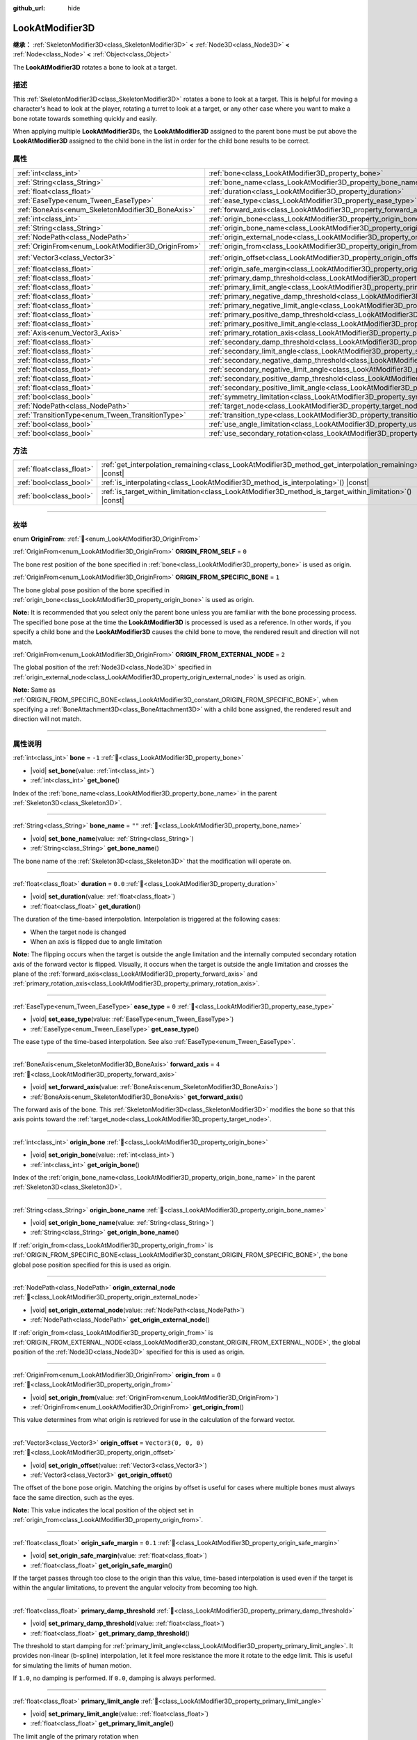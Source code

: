 :github_url: hide

.. DO NOT EDIT THIS FILE!!!
.. Generated automatically from Godot engine sources.
.. Generator: https://github.com/godotengine/godot/tree/master/doc/tools/make_rst.py.
.. XML source: https://github.com/godotengine/godot/tree/master/doc/classes/LookAtModifier3D.xml.

.. _class_LookAtModifier3D:

LookAtModifier3D
================

**继承：** :ref:`SkeletonModifier3D<class_SkeletonModifier3D>` **<** :ref:`Node3D<class_Node3D>` **<** :ref:`Node<class_Node>` **<** :ref:`Object<class_Object>`

The **LookAtModifier3D** rotates a bone to look at a target.

.. rst-class:: classref-introduction-group

描述
----

This :ref:`SkeletonModifier3D<class_SkeletonModifier3D>` rotates a bone to look at a target. This is helpful for moving a character's head to look at the player, rotating a turret to look at a target, or any other case where you want to make a bone rotate towards something quickly and easily.

When applying multiple **LookAtModifier3D**\ s, the **LookAtModifier3D** assigned to the parent bone must be put above the **LookAtModifier3D** assigned to the child bone in the list in order for the child bone results to be correct.

.. rst-class:: classref-reftable-group

属性
----

.. table::
   :widths: auto

   +-----------------------------------------------------+-------------------------------------------------------------------------------------------------------------+----------------------+
   | :ref:`int<class_int>`                               | :ref:`bone<class_LookAtModifier3D_property_bone>`                                                           | ``-1``               |
   +-----------------------------------------------------+-------------------------------------------------------------------------------------------------------------+----------------------+
   | :ref:`String<class_String>`                         | :ref:`bone_name<class_LookAtModifier3D_property_bone_name>`                                                 | ``""``               |
   +-----------------------------------------------------+-------------------------------------------------------------------------------------------------------------+----------------------+
   | :ref:`float<class_float>`                           | :ref:`duration<class_LookAtModifier3D_property_duration>`                                                   | ``0.0``              |
   +-----------------------------------------------------+-------------------------------------------------------------------------------------------------------------+----------------------+
   | :ref:`EaseType<enum_Tween_EaseType>`                | :ref:`ease_type<class_LookAtModifier3D_property_ease_type>`                                                 | ``0``                |
   +-----------------------------------------------------+-------------------------------------------------------------------------------------------------------------+----------------------+
   | :ref:`BoneAxis<enum_SkeletonModifier3D_BoneAxis>`   | :ref:`forward_axis<class_LookAtModifier3D_property_forward_axis>`                                           | ``4``                |
   +-----------------------------------------------------+-------------------------------------------------------------------------------------------------------------+----------------------+
   | :ref:`int<class_int>`                               | :ref:`origin_bone<class_LookAtModifier3D_property_origin_bone>`                                             |                      |
   +-----------------------------------------------------+-------------------------------------------------------------------------------------------------------------+----------------------+
   | :ref:`String<class_String>`                         | :ref:`origin_bone_name<class_LookAtModifier3D_property_origin_bone_name>`                                   |                      |
   +-----------------------------------------------------+-------------------------------------------------------------------------------------------------------------+----------------------+
   | :ref:`NodePath<class_NodePath>`                     | :ref:`origin_external_node<class_LookAtModifier3D_property_origin_external_node>`                           |                      |
   +-----------------------------------------------------+-------------------------------------------------------------------------------------------------------------+----------------------+
   | :ref:`OriginFrom<enum_LookAtModifier3D_OriginFrom>` | :ref:`origin_from<class_LookAtModifier3D_property_origin_from>`                                             | ``0``                |
   +-----------------------------------------------------+-------------------------------------------------------------------------------------------------------------+----------------------+
   | :ref:`Vector3<class_Vector3>`                       | :ref:`origin_offset<class_LookAtModifier3D_property_origin_offset>`                                         | ``Vector3(0, 0, 0)`` |
   +-----------------------------------------------------+-------------------------------------------------------------------------------------------------------------+----------------------+
   | :ref:`float<class_float>`                           | :ref:`origin_safe_margin<class_LookAtModifier3D_property_origin_safe_margin>`                               | ``0.1``              |
   +-----------------------------------------------------+-------------------------------------------------------------------------------------------------------------+----------------------+
   | :ref:`float<class_float>`                           | :ref:`primary_damp_threshold<class_LookAtModifier3D_property_primary_damp_threshold>`                       |                      |
   +-----------------------------------------------------+-------------------------------------------------------------------------------------------------------------+----------------------+
   | :ref:`float<class_float>`                           | :ref:`primary_limit_angle<class_LookAtModifier3D_property_primary_limit_angle>`                             |                      |
   +-----------------------------------------------------+-------------------------------------------------------------------------------------------------------------+----------------------+
   | :ref:`float<class_float>`                           | :ref:`primary_negative_damp_threshold<class_LookAtModifier3D_property_primary_negative_damp_threshold>`     |                      |
   +-----------------------------------------------------+-------------------------------------------------------------------------------------------------------------+----------------------+
   | :ref:`float<class_float>`                           | :ref:`primary_negative_limit_angle<class_LookAtModifier3D_property_primary_negative_limit_angle>`           |                      |
   +-----------------------------------------------------+-------------------------------------------------------------------------------------------------------------+----------------------+
   | :ref:`float<class_float>`                           | :ref:`primary_positive_damp_threshold<class_LookAtModifier3D_property_primary_positive_damp_threshold>`     |                      |
   +-----------------------------------------------------+-------------------------------------------------------------------------------------------------------------+----------------------+
   | :ref:`float<class_float>`                           | :ref:`primary_positive_limit_angle<class_LookAtModifier3D_property_primary_positive_limit_angle>`           |                      |
   +-----------------------------------------------------+-------------------------------------------------------------------------------------------------------------+----------------------+
   | :ref:`Axis<enum_Vector3_Axis>`                      | :ref:`primary_rotation_axis<class_LookAtModifier3D_property_primary_rotation_axis>`                         | ``1``                |
   +-----------------------------------------------------+-------------------------------------------------------------------------------------------------------------+----------------------+
   | :ref:`float<class_float>`                           | :ref:`secondary_damp_threshold<class_LookAtModifier3D_property_secondary_damp_threshold>`                   |                      |
   +-----------------------------------------------------+-------------------------------------------------------------------------------------------------------------+----------------------+
   | :ref:`float<class_float>`                           | :ref:`secondary_limit_angle<class_LookAtModifier3D_property_secondary_limit_angle>`                         |                      |
   +-----------------------------------------------------+-------------------------------------------------------------------------------------------------------------+----------------------+
   | :ref:`float<class_float>`                           | :ref:`secondary_negative_damp_threshold<class_LookAtModifier3D_property_secondary_negative_damp_threshold>` |                      |
   +-----------------------------------------------------+-------------------------------------------------------------------------------------------------------------+----------------------+
   | :ref:`float<class_float>`                           | :ref:`secondary_negative_limit_angle<class_LookAtModifier3D_property_secondary_negative_limit_angle>`       |                      |
   +-----------------------------------------------------+-------------------------------------------------------------------------------------------------------------+----------------------+
   | :ref:`float<class_float>`                           | :ref:`secondary_positive_damp_threshold<class_LookAtModifier3D_property_secondary_positive_damp_threshold>` |                      |
   +-----------------------------------------------------+-------------------------------------------------------------------------------------------------------------+----------------------+
   | :ref:`float<class_float>`                           | :ref:`secondary_positive_limit_angle<class_LookAtModifier3D_property_secondary_positive_limit_angle>`       |                      |
   +-----------------------------------------------------+-------------------------------------------------------------------------------------------------------------+----------------------+
   | :ref:`bool<class_bool>`                             | :ref:`symmetry_limitation<class_LookAtModifier3D_property_symmetry_limitation>`                             |                      |
   +-----------------------------------------------------+-------------------------------------------------------------------------------------------------------------+----------------------+
   | :ref:`NodePath<class_NodePath>`                     | :ref:`target_node<class_LookAtModifier3D_property_target_node>`                                             | ``NodePath("")``     |
   +-----------------------------------------------------+-------------------------------------------------------------------------------------------------------------+----------------------+
   | :ref:`TransitionType<enum_Tween_TransitionType>`    | :ref:`transition_type<class_LookAtModifier3D_property_transition_type>`                                     | ``0``                |
   +-----------------------------------------------------+-------------------------------------------------------------------------------------------------------------+----------------------+
   | :ref:`bool<class_bool>`                             | :ref:`use_angle_limitation<class_LookAtModifier3D_property_use_angle_limitation>`                           | ``false``            |
   +-----------------------------------------------------+-------------------------------------------------------------------------------------------------------------+----------------------+
   | :ref:`bool<class_bool>`                             | :ref:`use_secondary_rotation<class_LookAtModifier3D_property_use_secondary_rotation>`                       | ``true``             |
   +-----------------------------------------------------+-------------------------------------------------------------------------------------------------------------+----------------------+

.. rst-class:: classref-reftable-group

方法
----

.. table::
   :widths: auto

   +---------------------------+-------------------------------------------------------------------------------------------------------------+
   | :ref:`float<class_float>` | :ref:`get_interpolation_remaining<class_LookAtModifier3D_method_get_interpolation_remaining>`\ (\ ) |const| |
   +---------------------------+-------------------------------------------------------------------------------------------------------------+
   | :ref:`bool<class_bool>`   | :ref:`is_interpolating<class_LookAtModifier3D_method_is_interpolating>`\ (\ ) |const|                       |
   +---------------------------+-------------------------------------------------------------------------------------------------------------+
   | :ref:`bool<class_bool>`   | :ref:`is_target_within_limitation<class_LookAtModifier3D_method_is_target_within_limitation>`\ (\ ) |const| |
   +---------------------------+-------------------------------------------------------------------------------------------------------------+

.. rst-class:: classref-section-separator

----

.. rst-class:: classref-descriptions-group

枚举
----

.. _enum_LookAtModifier3D_OriginFrom:

.. rst-class:: classref-enumeration

enum **OriginFrom**: :ref:`🔗<enum_LookAtModifier3D_OriginFrom>`

.. _class_LookAtModifier3D_constant_ORIGIN_FROM_SELF:

.. rst-class:: classref-enumeration-constant

:ref:`OriginFrom<enum_LookAtModifier3D_OriginFrom>` **ORIGIN_FROM_SELF** = ``0``

The bone rest position of the bone specified in :ref:`bone<class_LookAtModifier3D_property_bone>` is used as origin.

.. _class_LookAtModifier3D_constant_ORIGIN_FROM_SPECIFIC_BONE:

.. rst-class:: classref-enumeration-constant

:ref:`OriginFrom<enum_LookAtModifier3D_OriginFrom>` **ORIGIN_FROM_SPECIFIC_BONE** = ``1``

The bone global pose position of the bone specified in :ref:`origin_bone<class_LookAtModifier3D_property_origin_bone>` is used as origin.

\ **Note:** It is recommended that you select only the parent bone unless you are familiar with the bone processing process. The specified bone pose at the time the **LookAtModifier3D** is processed is used as a reference. In other words, if you specify a child bone and the **LookAtModifier3D** causes the child bone to move, the rendered result and direction will not match.

.. _class_LookAtModifier3D_constant_ORIGIN_FROM_EXTERNAL_NODE:

.. rst-class:: classref-enumeration-constant

:ref:`OriginFrom<enum_LookAtModifier3D_OriginFrom>` **ORIGIN_FROM_EXTERNAL_NODE** = ``2``

The global position of the :ref:`Node3D<class_Node3D>` specified in :ref:`origin_external_node<class_LookAtModifier3D_property_origin_external_node>` is used as origin.

\ **Note:** Same as :ref:`ORIGIN_FROM_SPECIFIC_BONE<class_LookAtModifier3D_constant_ORIGIN_FROM_SPECIFIC_BONE>`, when specifying a :ref:`BoneAttachment3D<class_BoneAttachment3D>` with a child bone assigned, the rendered result and direction will not match.

.. rst-class:: classref-section-separator

----

.. rst-class:: classref-descriptions-group

属性说明
--------

.. _class_LookAtModifier3D_property_bone:

.. rst-class:: classref-property

:ref:`int<class_int>` **bone** = ``-1`` :ref:`🔗<class_LookAtModifier3D_property_bone>`

.. rst-class:: classref-property-setget

- |void| **set_bone**\ (\ value\: :ref:`int<class_int>`\ )
- :ref:`int<class_int>` **get_bone**\ (\ )

Index of the :ref:`bone_name<class_LookAtModifier3D_property_bone_name>` in the parent :ref:`Skeleton3D<class_Skeleton3D>`.

.. rst-class:: classref-item-separator

----

.. _class_LookAtModifier3D_property_bone_name:

.. rst-class:: classref-property

:ref:`String<class_String>` **bone_name** = ``""`` :ref:`🔗<class_LookAtModifier3D_property_bone_name>`

.. rst-class:: classref-property-setget

- |void| **set_bone_name**\ (\ value\: :ref:`String<class_String>`\ )
- :ref:`String<class_String>` **get_bone_name**\ (\ )

The bone name of the :ref:`Skeleton3D<class_Skeleton3D>` that the modification will operate on.

.. rst-class:: classref-item-separator

----

.. _class_LookAtModifier3D_property_duration:

.. rst-class:: classref-property

:ref:`float<class_float>` **duration** = ``0.0`` :ref:`🔗<class_LookAtModifier3D_property_duration>`

.. rst-class:: classref-property-setget

- |void| **set_duration**\ (\ value\: :ref:`float<class_float>`\ )
- :ref:`float<class_float>` **get_duration**\ (\ )

The duration of the time-based interpolation. Interpolation is triggered at the following cases:

- When the target node is changed

- When an axis is flipped due to angle limitation

\ **Note:** The flipping occurs when the target is outside the angle limitation and the internally computed secondary rotation axis of the forward vector is flipped. Visually, it occurs when the target is outside the angle limitation and crosses the plane of the :ref:`forward_axis<class_LookAtModifier3D_property_forward_axis>` and :ref:`primary_rotation_axis<class_LookAtModifier3D_property_primary_rotation_axis>`.

.. rst-class:: classref-item-separator

----

.. _class_LookAtModifier3D_property_ease_type:

.. rst-class:: classref-property

:ref:`EaseType<enum_Tween_EaseType>` **ease_type** = ``0`` :ref:`🔗<class_LookAtModifier3D_property_ease_type>`

.. rst-class:: classref-property-setget

- |void| **set_ease_type**\ (\ value\: :ref:`EaseType<enum_Tween_EaseType>`\ )
- :ref:`EaseType<enum_Tween_EaseType>` **get_ease_type**\ (\ )

The ease type of the time-based interpolation. See also :ref:`EaseType<enum_Tween_EaseType>`.

.. rst-class:: classref-item-separator

----

.. _class_LookAtModifier3D_property_forward_axis:

.. rst-class:: classref-property

:ref:`BoneAxis<enum_SkeletonModifier3D_BoneAxis>` **forward_axis** = ``4`` :ref:`🔗<class_LookAtModifier3D_property_forward_axis>`

.. rst-class:: classref-property-setget

- |void| **set_forward_axis**\ (\ value\: :ref:`BoneAxis<enum_SkeletonModifier3D_BoneAxis>`\ )
- :ref:`BoneAxis<enum_SkeletonModifier3D_BoneAxis>` **get_forward_axis**\ (\ )

The forward axis of the bone. This :ref:`SkeletonModifier3D<class_SkeletonModifier3D>` modifies the bone so that this axis points toward the :ref:`target_node<class_LookAtModifier3D_property_target_node>`.

.. rst-class:: classref-item-separator

----

.. _class_LookAtModifier3D_property_origin_bone:

.. rst-class:: classref-property

:ref:`int<class_int>` **origin_bone** :ref:`🔗<class_LookAtModifier3D_property_origin_bone>`

.. rst-class:: classref-property-setget

- |void| **set_origin_bone**\ (\ value\: :ref:`int<class_int>`\ )
- :ref:`int<class_int>` **get_origin_bone**\ (\ )

Index of the :ref:`origin_bone_name<class_LookAtModifier3D_property_origin_bone_name>` in the parent :ref:`Skeleton3D<class_Skeleton3D>`.

.. rst-class:: classref-item-separator

----

.. _class_LookAtModifier3D_property_origin_bone_name:

.. rst-class:: classref-property

:ref:`String<class_String>` **origin_bone_name** :ref:`🔗<class_LookAtModifier3D_property_origin_bone_name>`

.. rst-class:: classref-property-setget

- |void| **set_origin_bone_name**\ (\ value\: :ref:`String<class_String>`\ )
- :ref:`String<class_String>` **get_origin_bone_name**\ (\ )

If :ref:`origin_from<class_LookAtModifier3D_property_origin_from>` is :ref:`ORIGIN_FROM_SPECIFIC_BONE<class_LookAtModifier3D_constant_ORIGIN_FROM_SPECIFIC_BONE>`, the bone global pose position specified for this is used as origin.

.. rst-class:: classref-item-separator

----

.. _class_LookAtModifier3D_property_origin_external_node:

.. rst-class:: classref-property

:ref:`NodePath<class_NodePath>` **origin_external_node** :ref:`🔗<class_LookAtModifier3D_property_origin_external_node>`

.. rst-class:: classref-property-setget

- |void| **set_origin_external_node**\ (\ value\: :ref:`NodePath<class_NodePath>`\ )
- :ref:`NodePath<class_NodePath>` **get_origin_external_node**\ (\ )

If :ref:`origin_from<class_LookAtModifier3D_property_origin_from>` is :ref:`ORIGIN_FROM_EXTERNAL_NODE<class_LookAtModifier3D_constant_ORIGIN_FROM_EXTERNAL_NODE>`, the global position of the :ref:`Node3D<class_Node3D>` specified for this is used as origin.

.. rst-class:: classref-item-separator

----

.. _class_LookAtModifier3D_property_origin_from:

.. rst-class:: classref-property

:ref:`OriginFrom<enum_LookAtModifier3D_OriginFrom>` **origin_from** = ``0`` :ref:`🔗<class_LookAtModifier3D_property_origin_from>`

.. rst-class:: classref-property-setget

- |void| **set_origin_from**\ (\ value\: :ref:`OriginFrom<enum_LookAtModifier3D_OriginFrom>`\ )
- :ref:`OriginFrom<enum_LookAtModifier3D_OriginFrom>` **get_origin_from**\ (\ )

This value determines from what origin is retrieved for use in the calculation of the forward vector.

.. rst-class:: classref-item-separator

----

.. _class_LookAtModifier3D_property_origin_offset:

.. rst-class:: classref-property

:ref:`Vector3<class_Vector3>` **origin_offset** = ``Vector3(0, 0, 0)`` :ref:`🔗<class_LookAtModifier3D_property_origin_offset>`

.. rst-class:: classref-property-setget

- |void| **set_origin_offset**\ (\ value\: :ref:`Vector3<class_Vector3>`\ )
- :ref:`Vector3<class_Vector3>` **get_origin_offset**\ (\ )

The offset of the bone pose origin. Matching the origins by offset is useful for cases where multiple bones must always face the same direction, such as the eyes.

\ **Note:** This value indicates the local position of the object set in :ref:`origin_from<class_LookAtModifier3D_property_origin_from>`.

.. rst-class:: classref-item-separator

----

.. _class_LookAtModifier3D_property_origin_safe_margin:

.. rst-class:: classref-property

:ref:`float<class_float>` **origin_safe_margin** = ``0.1`` :ref:`🔗<class_LookAtModifier3D_property_origin_safe_margin>`

.. rst-class:: classref-property-setget

- |void| **set_origin_safe_margin**\ (\ value\: :ref:`float<class_float>`\ )
- :ref:`float<class_float>` **get_origin_safe_margin**\ (\ )

If the target passes through too close to the origin than this value, time-based interpolation is used even if the target is within the angular limitations, to prevent the angular velocity from becoming too high.

.. rst-class:: classref-item-separator

----

.. _class_LookAtModifier3D_property_primary_damp_threshold:

.. rst-class:: classref-property

:ref:`float<class_float>` **primary_damp_threshold** :ref:`🔗<class_LookAtModifier3D_property_primary_damp_threshold>`

.. rst-class:: classref-property-setget

- |void| **set_primary_damp_threshold**\ (\ value\: :ref:`float<class_float>`\ )
- :ref:`float<class_float>` **get_primary_damp_threshold**\ (\ )

The threshold to start damping for :ref:`primary_limit_angle<class_LookAtModifier3D_property_primary_limit_angle>`. It provides non-linear (b-spline) interpolation, let it feel more resistance the more it rotate to the edge limit. This is useful for simulating the limits of human motion.

If ``1.0``, no damping is performed. If ``0.0``, damping is always performed.

.. rst-class:: classref-item-separator

----

.. _class_LookAtModifier3D_property_primary_limit_angle:

.. rst-class:: classref-property

:ref:`float<class_float>` **primary_limit_angle** :ref:`🔗<class_LookAtModifier3D_property_primary_limit_angle>`

.. rst-class:: classref-property-setget

- |void| **set_primary_limit_angle**\ (\ value\: :ref:`float<class_float>`\ )
- :ref:`float<class_float>` **get_primary_limit_angle**\ (\ )

The limit angle of the primary rotation when :ref:`symmetry_limitation<class_LookAtModifier3D_property_symmetry_limitation>` is ``true``.

.. rst-class:: classref-item-separator

----

.. _class_LookAtModifier3D_property_primary_negative_damp_threshold:

.. rst-class:: classref-property

:ref:`float<class_float>` **primary_negative_damp_threshold** :ref:`🔗<class_LookAtModifier3D_property_primary_negative_damp_threshold>`

.. rst-class:: classref-property-setget

- |void| **set_primary_negative_damp_threshold**\ (\ value\: :ref:`float<class_float>`\ )
- :ref:`float<class_float>` **get_primary_negative_damp_threshold**\ (\ )

The threshold to start damping for :ref:`primary_negative_limit_angle<class_LookAtModifier3D_property_primary_negative_limit_angle>`.

.. rst-class:: classref-item-separator

----

.. _class_LookAtModifier3D_property_primary_negative_limit_angle:

.. rst-class:: classref-property

:ref:`float<class_float>` **primary_negative_limit_angle** :ref:`🔗<class_LookAtModifier3D_property_primary_negative_limit_angle>`

.. rst-class:: classref-property-setget

- |void| **set_primary_negative_limit_angle**\ (\ value\: :ref:`float<class_float>`\ )
- :ref:`float<class_float>` **get_primary_negative_limit_angle**\ (\ )

The limit angle of negative side of the primary rotation when :ref:`symmetry_limitation<class_LookAtModifier3D_property_symmetry_limitation>` is ``false``.

.. rst-class:: classref-item-separator

----

.. _class_LookAtModifier3D_property_primary_positive_damp_threshold:

.. rst-class:: classref-property

:ref:`float<class_float>` **primary_positive_damp_threshold** :ref:`🔗<class_LookAtModifier3D_property_primary_positive_damp_threshold>`

.. rst-class:: classref-property-setget

- |void| **set_primary_positive_damp_threshold**\ (\ value\: :ref:`float<class_float>`\ )
- :ref:`float<class_float>` **get_primary_positive_damp_threshold**\ (\ )

The threshold to start damping for :ref:`primary_positive_limit_angle<class_LookAtModifier3D_property_primary_positive_limit_angle>`.

.. rst-class:: classref-item-separator

----

.. _class_LookAtModifier3D_property_primary_positive_limit_angle:

.. rst-class:: classref-property

:ref:`float<class_float>` **primary_positive_limit_angle** :ref:`🔗<class_LookAtModifier3D_property_primary_positive_limit_angle>`

.. rst-class:: classref-property-setget

- |void| **set_primary_positive_limit_angle**\ (\ value\: :ref:`float<class_float>`\ )
- :ref:`float<class_float>` **get_primary_positive_limit_angle**\ (\ )

The limit angle of positive side of the primary rotation when :ref:`symmetry_limitation<class_LookAtModifier3D_property_symmetry_limitation>` is ``false``.

.. rst-class:: classref-item-separator

----

.. _class_LookAtModifier3D_property_primary_rotation_axis:

.. rst-class:: classref-property

:ref:`Axis<enum_Vector3_Axis>` **primary_rotation_axis** = ``1`` :ref:`🔗<class_LookAtModifier3D_property_primary_rotation_axis>`

.. rst-class:: classref-property-setget

- |void| **set_primary_rotation_axis**\ (\ value\: :ref:`Axis<enum_Vector3_Axis>`\ )
- :ref:`Axis<enum_Vector3_Axis>` **get_primary_rotation_axis**\ (\ )

The axis of the first rotation. This :ref:`SkeletonModifier3D<class_SkeletonModifier3D>` works by compositing the rotation by Euler angles to prevent to rotate the :ref:`forward_axis<class_LookAtModifier3D_property_forward_axis>`.

.. rst-class:: classref-item-separator

----

.. _class_LookAtModifier3D_property_secondary_damp_threshold:

.. rst-class:: classref-property

:ref:`float<class_float>` **secondary_damp_threshold** :ref:`🔗<class_LookAtModifier3D_property_secondary_damp_threshold>`

.. rst-class:: classref-property-setget

- |void| **set_secondary_damp_threshold**\ (\ value\: :ref:`float<class_float>`\ )
- :ref:`float<class_float>` **get_secondary_damp_threshold**\ (\ )

The threshold to start damping for :ref:`secondary_limit_angle<class_LookAtModifier3D_property_secondary_limit_angle>`.

.. rst-class:: classref-item-separator

----

.. _class_LookAtModifier3D_property_secondary_limit_angle:

.. rst-class:: classref-property

:ref:`float<class_float>` **secondary_limit_angle** :ref:`🔗<class_LookAtModifier3D_property_secondary_limit_angle>`

.. rst-class:: classref-property-setget

- |void| **set_secondary_limit_angle**\ (\ value\: :ref:`float<class_float>`\ )
- :ref:`float<class_float>` **get_secondary_limit_angle**\ (\ )

The limit angle of the secondary rotation when :ref:`symmetry_limitation<class_LookAtModifier3D_property_symmetry_limitation>` is ``true``.

.. rst-class:: classref-item-separator

----

.. _class_LookAtModifier3D_property_secondary_negative_damp_threshold:

.. rst-class:: classref-property

:ref:`float<class_float>` **secondary_negative_damp_threshold** :ref:`🔗<class_LookAtModifier3D_property_secondary_negative_damp_threshold>`

.. rst-class:: classref-property-setget

- |void| **set_secondary_negative_damp_threshold**\ (\ value\: :ref:`float<class_float>`\ )
- :ref:`float<class_float>` **get_secondary_negative_damp_threshold**\ (\ )

The threshold to start damping for :ref:`secondary_negative_limit_angle<class_LookAtModifier3D_property_secondary_negative_limit_angle>`.

.. rst-class:: classref-item-separator

----

.. _class_LookAtModifier3D_property_secondary_negative_limit_angle:

.. rst-class:: classref-property

:ref:`float<class_float>` **secondary_negative_limit_angle** :ref:`🔗<class_LookAtModifier3D_property_secondary_negative_limit_angle>`

.. rst-class:: classref-property-setget

- |void| **set_secondary_negative_limit_angle**\ (\ value\: :ref:`float<class_float>`\ )
- :ref:`float<class_float>` **get_secondary_negative_limit_angle**\ (\ )

The limit angle of negative side of the secondary rotation when :ref:`symmetry_limitation<class_LookAtModifier3D_property_symmetry_limitation>` is ``false``.

.. rst-class:: classref-item-separator

----

.. _class_LookAtModifier3D_property_secondary_positive_damp_threshold:

.. rst-class:: classref-property

:ref:`float<class_float>` **secondary_positive_damp_threshold** :ref:`🔗<class_LookAtModifier3D_property_secondary_positive_damp_threshold>`

.. rst-class:: classref-property-setget

- |void| **set_secondary_positive_damp_threshold**\ (\ value\: :ref:`float<class_float>`\ )
- :ref:`float<class_float>` **get_secondary_positive_damp_threshold**\ (\ )

The threshold to start damping for :ref:`secondary_positive_limit_angle<class_LookAtModifier3D_property_secondary_positive_limit_angle>`.

.. rst-class:: classref-item-separator

----

.. _class_LookAtModifier3D_property_secondary_positive_limit_angle:

.. rst-class:: classref-property

:ref:`float<class_float>` **secondary_positive_limit_angle** :ref:`🔗<class_LookAtModifier3D_property_secondary_positive_limit_angle>`

.. rst-class:: classref-property-setget

- |void| **set_secondary_positive_limit_angle**\ (\ value\: :ref:`float<class_float>`\ )
- :ref:`float<class_float>` **get_secondary_positive_limit_angle**\ (\ )

The limit angle of positive side of the secondary rotation when :ref:`symmetry_limitation<class_LookAtModifier3D_property_symmetry_limitation>` is ``false``.

.. rst-class:: classref-item-separator

----

.. _class_LookAtModifier3D_property_symmetry_limitation:

.. rst-class:: classref-property

:ref:`bool<class_bool>` **symmetry_limitation** :ref:`🔗<class_LookAtModifier3D_property_symmetry_limitation>`

.. rst-class:: classref-property-setget

- |void| **set_symmetry_limitation**\ (\ value\: :ref:`bool<class_bool>`\ )
- :ref:`bool<class_bool>` **is_limitation_symmetry**\ (\ )

If ``true``, the limitations are spread from the bone symmetrically.

If ``false``, the limitation can be specified separately for each side of the bone rest.

.. rst-class:: classref-item-separator

----

.. _class_LookAtModifier3D_property_target_node:

.. rst-class:: classref-property

:ref:`NodePath<class_NodePath>` **target_node** = ``NodePath("")`` :ref:`🔗<class_LookAtModifier3D_property_target_node>`

.. rst-class:: classref-property-setget

- |void| **set_target_node**\ (\ value\: :ref:`NodePath<class_NodePath>`\ )
- :ref:`NodePath<class_NodePath>` **get_target_node**\ (\ )

The :ref:`NodePath<class_NodePath>` to the node that is the target for the look at modification. This node is what the modification will rotate the bone to.

.. rst-class:: classref-item-separator

----

.. _class_LookAtModifier3D_property_transition_type:

.. rst-class:: classref-property

:ref:`TransitionType<enum_Tween_TransitionType>` **transition_type** = ``0`` :ref:`🔗<class_LookAtModifier3D_property_transition_type>`

.. rst-class:: classref-property-setget

- |void| **set_transition_type**\ (\ value\: :ref:`TransitionType<enum_Tween_TransitionType>`\ )
- :ref:`TransitionType<enum_Tween_TransitionType>` **get_transition_type**\ (\ )

The transition type of the time-based interpolation. See also :ref:`TransitionType<enum_Tween_TransitionType>`.

.. rst-class:: classref-item-separator

----

.. _class_LookAtModifier3D_property_use_angle_limitation:

.. rst-class:: classref-property

:ref:`bool<class_bool>` **use_angle_limitation** = ``false`` :ref:`🔗<class_LookAtModifier3D_property_use_angle_limitation>`

.. rst-class:: classref-property-setget

- |void| **set_use_angle_limitation**\ (\ value\: :ref:`bool<class_bool>`\ )
- :ref:`bool<class_bool>` **is_using_angle_limitation**\ (\ )

If ``true``, limits the degree of rotation. This helps prevent the character's neck from rotating 360 degrees.

\ **Note:** As with :ref:`AnimationTree<class_AnimationTree>` blending, interpolation is provided that favors :ref:`Skeleton3D.get_bone_rest<class_Skeleton3D_method_get_bone_rest>`. This means that interpolation does not select the shortest path in some cases.

\ **Note:** Some :ref:`transition_type<class_LookAtModifier3D_property_transition_type>` may exceed the limitations (e.g. `Back`, `Elastic`, and `Spring`). If interpolation occurs while overshooting the limitations, the result might possibly not respect the bone rest.

.. rst-class:: classref-item-separator

----

.. _class_LookAtModifier3D_property_use_secondary_rotation:

.. rst-class:: classref-property

:ref:`bool<class_bool>` **use_secondary_rotation** = ``true`` :ref:`🔗<class_LookAtModifier3D_property_use_secondary_rotation>`

.. rst-class:: classref-property-setget

- |void| **set_use_secondary_rotation**\ (\ value\: :ref:`bool<class_bool>`\ )
- :ref:`bool<class_bool>` **is_using_secondary_rotation**\ (\ )

If ``true``, provides rotation by two axes.

.. rst-class:: classref-section-separator

----

.. rst-class:: classref-descriptions-group

方法说明
--------

.. _class_LookAtModifier3D_method_get_interpolation_remaining:

.. rst-class:: classref-method

:ref:`float<class_float>` **get_interpolation_remaining**\ (\ ) |const| :ref:`🔗<class_LookAtModifier3D_method_get_interpolation_remaining>`

Returns the remaining seconds of the time-based interpolation.

.. rst-class:: classref-item-separator

----

.. _class_LookAtModifier3D_method_is_interpolating:

.. rst-class:: classref-method

:ref:`bool<class_bool>` **is_interpolating**\ (\ ) |const| :ref:`🔗<class_LookAtModifier3D_method_is_interpolating>`

Returns whether the time-based interpolation is running or not. If ``true``, it is equivalent to :ref:`get_interpolation_remaining<class_LookAtModifier3D_method_get_interpolation_remaining>` being ``0``.

This is useful to determine whether a **LookAtModifier3D** can be removed safely.

.. rst-class:: classref-item-separator

----

.. _class_LookAtModifier3D_method_is_target_within_limitation:

.. rst-class:: classref-method

:ref:`bool<class_bool>` **is_target_within_limitation**\ (\ ) |const| :ref:`🔗<class_LookAtModifier3D_method_is_target_within_limitation>`

Returns whether the target is within the angle limitations. It is useful for unsetting the :ref:`target_node<class_LookAtModifier3D_property_target_node>` when the target is outside of the angle limitations.

\ **Note:** The value is updated after :ref:`SkeletonModifier3D._process_modification<class_SkeletonModifier3D_private_method__process_modification>`. To retrieve this value correctly, we recommend using the signal :ref:`SkeletonModifier3D.modification_processed<class_SkeletonModifier3D_signal_modification_processed>`.

.. |virtual| replace:: :abbr:`virtual (本方法通常需要用户覆盖才能生效。)`
.. |const| replace:: :abbr:`const (本方法无副作用，不会修改该实例的任何成员变量。)`
.. |vararg| replace:: :abbr:`vararg (本方法除了能接受在此处描述的参数外，还能够继续接受任意数量的参数。)`
.. |constructor| replace:: :abbr:`constructor (本方法用于构造某个类型。)`
.. |static| replace:: :abbr:`static (调用本方法无需实例，可直接使用类名进行调用。)`
.. |operator| replace:: :abbr:`operator (本方法描述的是使用本类型作为左操作数的有效运算符。)`
.. |bitfield| replace:: :abbr:`BitField (这个值是由下列位标志构成位掩码的整数。)`
.. |void| replace:: :abbr:`void (无返回值。)`

